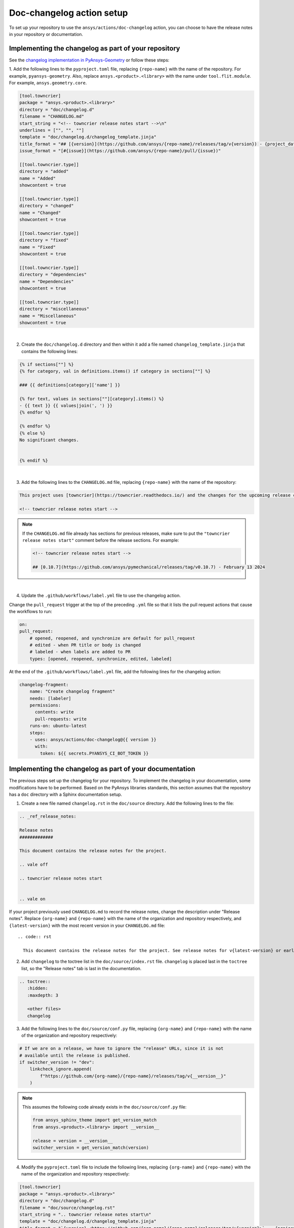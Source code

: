 .. _docs_changelog_action_setup:

Doc-changelog action setup
==========================

To set up your repository to use the ``ansys/actions/doc-changelog`` action, you can choose to have the release notes in your
repository or documentation. 

Implementing the changelog as part of your repository
-----------------------------------------------------

See the `changelog implementation in PyAnsys-Geometry <https://github.com/ansys/pyansys-geometry/pull/1023/files>`_
or follow these steps:


1. Add the following lines to the ``pyproject.toml`` file, replacing ``{repo-name}`` with the name of the repository. For example, ``pyansys-geometry``.
Also, replace ``ansys.<product>.<library>`` with the name under ``tool.flit.module``. For example, ``ansys.geometry.core``.

.. code:: toml

    [tool.towncrier]
    package = "ansys.<product>.<library>"
    directory = "doc/changelog.d"
    filename = "CHANGELOG.md"
    start_string = "<!-- towncrier release notes start -->\n"
    underlines = ["", "", ""]
    template = "doc/changelog.d/changelog_template.jinja"
    title_format = "## [{version}](https://github.com/ansys/{repo-name}/releases/tag/v{version}) - {project_date}"
    issue_format = "[#{issue}](https://github.com/ansys/{repo-name}/pull/{issue})"

    [[tool.towncrier.type]]
    directory = "added"
    name = "Added"
    showcontent = true

    [[tool.towncrier.type]]
    directory = "changed"
    name = "Changed"
    showcontent = true

    [[tool.towncrier.type]]
    directory = "fixed"
    name = "Fixed"
    showcontent = true

    [[tool.towncrier.type]]
    directory = "dependencies"
    name = "Dependencies"
    showcontent = true

    [[tool.towncrier.type]]
    directory = "miscellaneous"
    name = "Miscellaneous"
    showcontent = true

|

2. Create the ``doc/changelog.d`` directory and then within it add a file named ``changelog_template.jinja`` that contains the following lines:

.. code:: jinja

    {% if sections[""] %}
    {% for category, val in definitions.items() if category in sections[""] %}

    ### {{ definitions[category]['name'] }}

    {% for text, values in sections[""][category].items() %}
    - {{ text }} {{ values|join(', ') }}
    {% endfor %}

    {% endfor %}
    {% else %}
    No significant changes.


    {% endif %}

|

3. Add the following lines to the ``CHANGELOG.md`` file, replacing ``{repo-name}`` with the name of the repository:

.. code:: md

    This project uses [towncrier](https://towncrier.readthedocs.io/) and the changes for the upcoming release can be found in <https://github.com/ansys/{repo-name}/tree/main/doc/changelog.d/>.

    <!-- towncrier release notes start -->


.. note::

    If the ``CHANGELOG.md`` file already has sections for previous releases, make sure to put the
    ``"towncrier release notes start"`` comment before the release sections. For example:

    .. code:: md

        <!-- towncrier release notes start -->

        ## [0.10.7](https://github.com/ansys/pymechanical/releases/tag/v0.10.7) - February 13 2024

|

4. Update the ``.github/workflows/label.yml`` file to use the changelog action.

Change the ``pull_request`` trigger at the top of the preceding ``.yml`` file so that it lists the pull request actions that cause the workflows to run:

.. code:: yaml

    on:
    pull_request:
        # opened, reopened, and synchronize are default for pull_request
        # edited - when PR title or body is changed
        # labeled - when labels are added to PR
        types: [opened, reopened, synchronize, edited, labeled]

At the end of the ``.github/workflows/label.yml`` file, add the following lines for the changelog action:

.. code:: yaml

    changelog-fragment:
        name: "Create changelog fragment"
        needs: [labeler]
        permissions:
          contents: write
          pull-requests: write
        runs-on: ubuntu-latest
        steps:
        - uses: ansys/actions/doc-changelog@{{ version }}
          with:
            token: ${{ secrets.PYANSYS_CI_BOT_TOKEN }}

Implementing the changelog as part of your documentation
--------------------------------------------------------

The previous steps set up the changelog for your repository. To implement the changelog in your documentation,
some modifications have to be performed. Based on the PyAnsys libraries standards, this section assumes that
the repository has a ``doc`` directory with a Sphinx documentation setup.

1. Create a new file named ``changelog.rst`` in the ``doc/source`` directory. Add the following lines to the file:

.. code:: rst

    .. _ref_release_notes:

    Release notes
    #############

    This document contains the release notes for the project.

    .. vale off

    .. towncrier release notes start


    .. vale on

If your project previously used ``CHANGELOG.md`` to record the release notes, change the description under "Release notes". Replace ``{org-name}`` and ``{repo-name}`` with the name of the organization and repository respectively, and ``{latest-version}`` with the most recent version in your ``CHANGELOG.md`` file::

  .. code:: rst

    This document contains the release notes for the project. See release notes for v{latest-version} or earlier in `CHANGELOG.md <https://github.com/{org-name}/{repo-name}/blob/main/CHANGELOG.md>`_.
  

2. Add ``changelog`` to the toctree list in the ``doc/source/index.rst`` file. ``changelog`` is placed last in the ``toctree`` list, so the "Release notes" tab is last in the documentation. 

.. code:: rst

    .. toctree::
       :hidden:
       :maxdepth: 3

       <other files>
       changelog


3. Add the following lines to the ``doc/source/conf.py`` file, replacing ``{org-name}`` and ``{repo-name}`` with the name of the organization and repository respectively:

.. code:: python

    # If we are on a release, we have to ignore the "release" URLs, since it is not
    # available until the release is published.
    if switcher_version != "dev":
        linkcheck_ignore.append(
            f"https://github.com/{org-name}/{repo-name}/releases/tag/v{__version__}"
        )

.. note::

  This assumes the following code already exists in the ``doc/source/conf.py`` file:

  .. code:: python

      from ansys_sphinx_theme import get_version_match
      from ansys.<product>.<library> import __version__
    
      release = version = __version__
      switcher_version = get_version_match(version)

4. Modify the ``pyproject.toml`` file to include the following lines, replacing ``{org-name}`` and ``{repo-name}`` with the name of the organization and repository respectively:

.. code:: toml

    [tool.towncrier]
    package = "ansys.<product>.<library>"
    directory = "doc/changelog.d"
    filename = "doc/source/changelog.rst"
    start_string = ".. towncrier release notes start\n"
    template = "doc/changelog.d/changelog_template.jinja"
    title_format = "`{version} <https://github.com/{org-name}/{repo-name}/releases/tag/v{version}>`_ - {project_date}"
    issue_format = "`#{issue} <https://github.com/{org-name}/{repo-name}/pull/{issue}>`_"

.. note::

    The previous ``CHANGELOG.md`` file can be removed from the repository, as the changelog is now part of the documentation.

    However, if the ``CHANGELOG.md`` file is kept, it can be adapted to include the link to the documentation changelog.

    For example, the ``CHANGELOG.md`` file could look like this:

    .. code:: md

        This project uses [towncrier](https://towncrier.readthedocs.io/) and the
        changes for the upcoming release can be found in
        this [repository file](doc/source/changelog.rst).


Reference pull requests for the changes can be found in the `PyAnsys Geometry <https://github.com/ansys/pyansys-geometry/pull/1138>`_ and `PyMechanical <https://github.com/ansys/pymechanical/pull/757/files>_` repositories.
The PyAnsys-Geometry pull request includes some other changes, but the changelog implementation is the same as described in this document.

``towncrier`` commands
----------------------

These commands are helpful for creating changelog fragment files manually, as well as building your ``CHANGELOG.md`` file
with the fragments in the ``doc/changelog.d`` directory.

Create a changelog file manually:

.. code:: bash

    towncrier create -c "Added a feature" 1.added.md

.. note::

    "Added a feature" adds the content of the file named ``1.added.md``.
    The number one in the "1.added.md" file is the pull request number, and "added" is a subsection
    under the released version. For example, ``CHANGELOG.md`` would look like this if
    the preceding MD file only existed in the ``changelog.d`` directory:

    .. code:: md

        ## [version](https://github.com/ansys/{repo-name}/releases/tag/v{version})

        ### Added

        - Added a feature [#1](https://github.com/ansys/{repo-name}/pull/1)

|

When you are ready to do a release for your repository, run the following command to
update the ``CHANGELOG.md`` file with the files in the ``changelog.d`` directory, replacing ``{version}`` with your
release number. For example, ``0.10.8``. Do not include "v" in the version:

.. code:: bash

    towncrier build --yes --version {version}

|

If you want to update the ``CHANGELOG.md`` file but keep the files in the ``changelog.d`` directory, run this command:

.. code:: bash

    towncrier build --keep --version {version}

|

If you only want to preview the changelog and not make changes to the ``CHANGELOG.md`` file,
run the following command:

.. code:: bash

    towncrier build --keep --draft --version {version}
